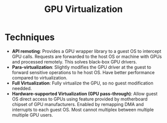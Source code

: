 #+title: GPU Virtualization


* Techniques
+ *API remoting*: Provides a GPU wrapper library to a guest OS to intercept GPU
  calls. Requests are forwarded to the host OS or machine with GPUs and
  processed remotely. This solves black-box GPU drivers.
+ *Para-virtualization*: Slightly modifies the GPU driver at the guest to forward
  sensitive operations to he host OS. Have better performance compared to
  virtualization.
+ *Full Virtualization*: Fully virtualize the GPU, so no guest modification needded.
+ *Hardware-supported Virtualization (GPU pass-through)*: Allow guest OS direct
  access to GPUs using feature provided by motherboard chipset of GPU
  manufacturers. Enabled by remapping DMA and interrupts to each guest OS. Most
  cannot multiplex between multiple multiple GPU users.
